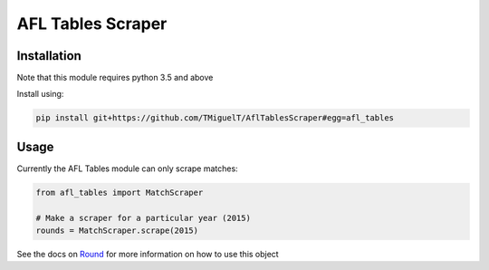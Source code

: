 AFL Tables Scraper
==================

Installation
------------
Note that this module requires python 3.5 and above

Install using:

.. code-block:: bash

    pip install git+https://github.com/TMiguelT/AflTablesScraper#egg=afl_tables

Usage
-----

Currently the AFL Tables module can only scrape matches:

.. code-block:: python

    from afl_tables import MatchScraper

    # Make a scraper for a particular year (2015)
    rounds = MatchScraper.scrape(2015)


See the docs on `Round <https://tmiguelt.github.io/AflTablesScraper#afl_tables.Round>`_ for more information on how to use this object
